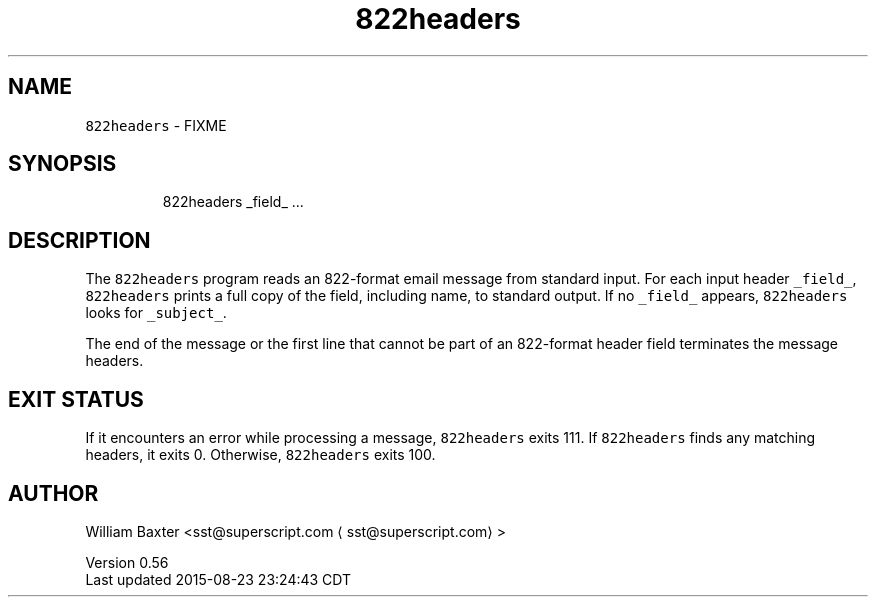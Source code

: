.TH 822headers 1
.SH NAME
.PP
\fB\fC822headers\fR \- FIXME
.SH SYNOPSIS
.PP
.RS
.nf
822headers _field_ ...
.fi
.RE
.SH DESCRIPTION
.PP
The \fB\fC822headers\fR program reads an 822\-format email message from standard
input. For each input header \fB\fC_field_\fR, \fB\fC822headers\fR prints a full copy of the
field, including name, to standard output. If no \fB\fC_field_\fR appears,
\fB\fC822headers\fR looks for \fB\fC_subject_\fR\&.
.PP
The end of the message or the first line that cannot be part of an 822\-format
header field terminates the message headers.
.SH EXIT STATUS
.PP
If it encounters an error while processing a message, \fB\fC822headers\fR exits 111\&.
If \fB\fC822headers\fR finds any matching headers, it exits 0\&. Otherwise,
\fB\fC822headers\fR exits 100.
.SH AUTHOR
.PP
William Baxter <sst@superscript.com \[la]sst@superscript.com\[ra]>
.PP
Version 0.56
.br
Last updated 2015\-08\-23 23:24:43 CDT
